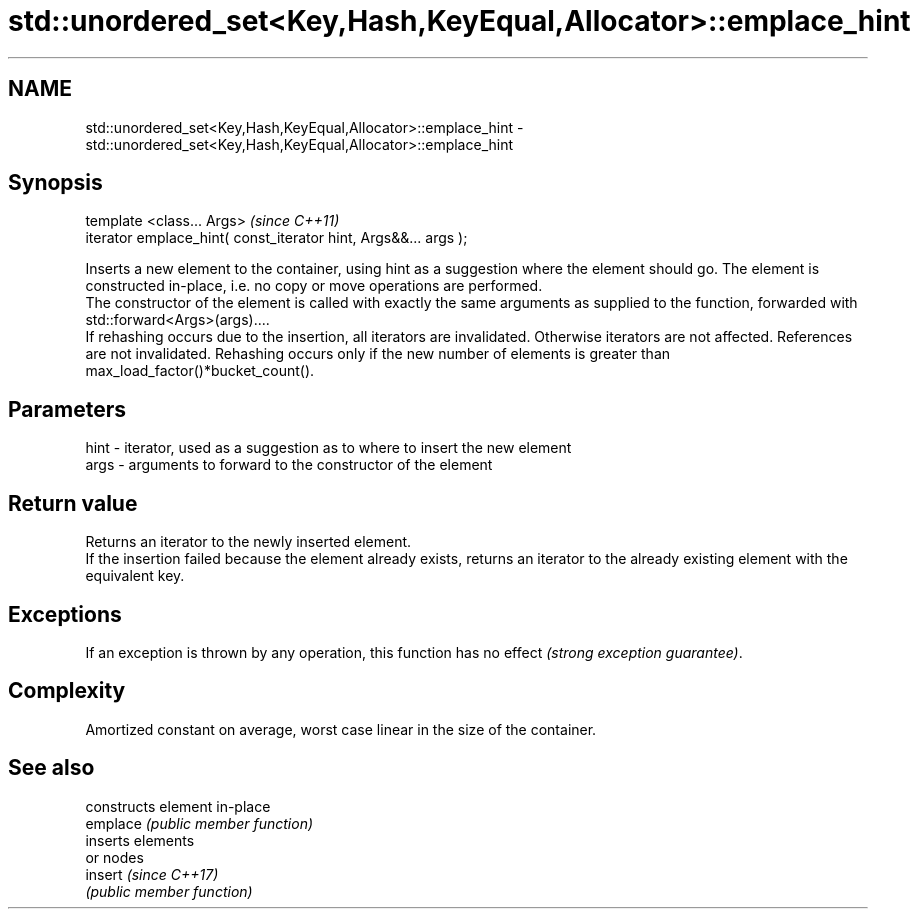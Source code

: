 .TH std::unordered_set<Key,Hash,KeyEqual,Allocator>::emplace_hint 3 "2020.03.24" "http://cppreference.com" "C++ Standard Libary"
.SH NAME
std::unordered_set<Key,Hash,KeyEqual,Allocator>::emplace_hint \- std::unordered_set<Key,Hash,KeyEqual,Allocator>::emplace_hint

.SH Synopsis

  template <class... Args>                                       \fI(since C++11)\fP
  iterator emplace_hint( const_iterator hint, Args&&... args );

  Inserts a new element to the container, using hint as a suggestion where the element should go. The element is constructed in-place, i.e. no copy or move operations are performed.
  The constructor of the element is called with exactly the same arguments as supplied to the function, forwarded with std::forward<Args>(args)....
  If rehashing occurs due to the insertion, all iterators are invalidated. Otherwise iterators are not affected. References are not invalidated. Rehashing occurs only if the new number of elements is greater than max_load_factor()*bucket_count().

.SH Parameters


  hint - iterator, used as a suggestion as to where to insert the new element
  args - arguments to forward to the constructor of the element


.SH Return value

  Returns an iterator to the newly inserted element.
  If the insertion failed because the element already exists, returns an iterator to the already existing element with the equivalent key.

.SH Exceptions

  If an exception is thrown by any operation, this function has no effect \fI(strong exception guarantee)\fP.

.SH Complexity

  Amortized constant on average, worst case linear in the size of the container.

.SH See also


          constructs element in-place
  emplace \fI(public member function)\fP
          inserts elements
          or nodes
  insert  \fI(since C++17)\fP
          \fI(public member function)\fP




